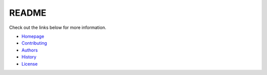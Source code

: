 .. _Homepage: https://github.com/aubricus/klak
.. _Contributing: https://github.com/aubricus/klak/blob/develop/CONTRIBUTING.md
.. _History: https://github.com/aubricus/klak/blob/develop/HISTORY.md
.. _Authors: https://github.com/aubricus/klak/blob/develop/AUTHORS.md
.. _License: https://github.com/aubricus/klak/blob/develop/LICENSE

README
======

Check out the links below for more information.

- `Homepage`_
- `Contributing`_
- `Authors`_
- `History`_
- `License`_
